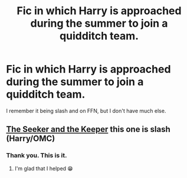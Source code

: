 #+TITLE: Fic in which Harry is approached during the summer to join a quidditch team.

* Fic in which Harry is approached during the summer to join a quidditch team.
:PROPERTIES:
:Author: Miqdad_Suleman
:Score: 2
:DateUnix: 1620166848.0
:DateShort: 2021-May-05
:FlairText: What's That Fic?
:END:
I remember it being slash and on FFN, but I don't have much else.


** [[https://archiveofourown.org/works/25426366?view_full_work=true][The Seeker and the Keeper]] this one is slash (Harry/OMC)
:PROPERTIES:
:Author: gatandros
:Score: 4
:DateUnix: 1620177543.0
:DateShort: 2021-May-05
:END:

*** Thank you. This is it.
:PROPERTIES:
:Author: Miqdad_Suleman
:Score: 3
:DateUnix: 1620213829.0
:DateShort: 2021-May-05
:END:

**** I'm glad that I helped 😁
:PROPERTIES:
:Author: gatandros
:Score: 3
:DateUnix: 1620213857.0
:DateShort: 2021-May-05
:END:
